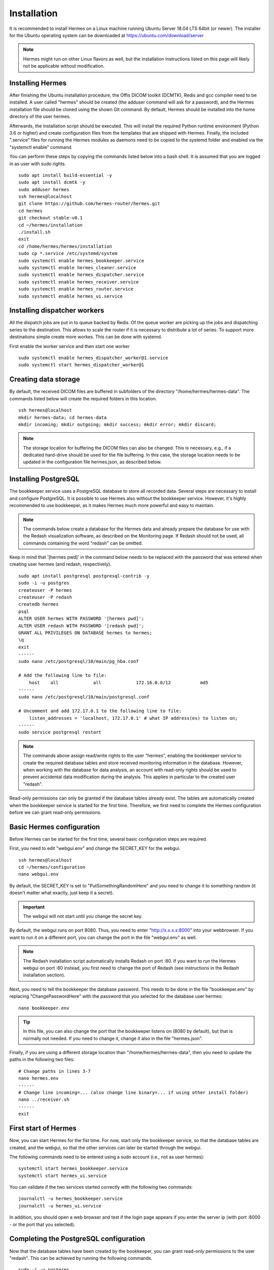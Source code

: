 Installation
============

It is recommended to install Hermes on a Linux machine running Ubuntu Server 18.04 LTS 64bit (or newer). The installer for the Ubuntu operating system can be downloaded at https://ubuntu.com/download/server

.. note:: Hermes might run on other Linux flavors as well, but the installation instructions listed on this page will likely not be applicable without modification.

Installing Hermes
-----------------

After finishing the Ubuntu installation procedure, the Offis DICOM toolkit (DCMTK), Redis and gcc compiler need to be installed. A user called "hermes" should be created (the adduser command will ask for a password), and the Hermes installation file should be cloned using the shown Git command. By default, Hermes should be installed into the home directory of the user hermes. 

Afterwards, the installation script should be executed. This will install the required Python runtime environment (Python 3.6 or higher) and create configuration files from the templates that are shipped with Hermes. Finally, the included ".service" files for running the Hermes modules as daemons need to be copied to the systemd folder and enabled via the "systemctl enable" command.

You can perform these steps by copying the commands listed below into a bash shell. It is assumed that you are logged in as user with sudo rights.

::

    sudo apt install build-essential -y
    sudo apt install dcmtk -y
    sudo adduser hermes
    ssh hermes@localhost
    git clone https://github.com/hermes-router/hermes.git
    cd hermes
    git checkout stable-v0.1  
    cd ~/hermes/installation
    ./install.sh
    exit
    cd /home/hermes/hermes/installation
    sudo cp *.service /etc/systemd/system
    sudo systemctl enable hermes_bookkeeper.service
    sudo systemctl enable hermes_cleaner.service
    sudo systemctl enable hermes_dispatcher.service
    sudo systemctl enable hermes_receiver.service
    sudo systemctl enable hermes_router.service
    sudo systemctl enable hermes_ui.service


Installing dispatcher workers
-----------------
All the dispatch jobs are put in to queue backed by Redis. Of the queue worker are picking up the jobs and dispatching series to the destination.
This allows to scale the router if it is necessary to distribute a lot of series. To support more destinations simple create more workes. This can be done 
with systemd.

First enable the worker service and then start one worker

::

    sudo systemctl enable hermes_dispatcher_worker@1.service
    sudo systemctl start hermes_dispatcher_worker@1


Creating data storage
---------------------

By default, the received DICOM files are buffered in subfolders of the directory "/home/hermes/hermes-data". The commands listed below will create the required folders in this location.

::

    ssh hermes@localhost
    mkdir hermes-data; cd hermes-data
    mkdir incoming; mkdir outgoing; mkdir success; mkdir error; mkdir discard;

.. note:: The storage location for buffering the DICOM files can also be changed. This is necessary, e.g., if a dedicated hard-drive should be used for the file buffering. In this case, the storage location needs to be updated in the configuration file hermes.json, as described below.


Installing PostgreSQL
---------------------

The bookkeeper service uses a PostgreSQL database to store all recorded data. Several steps are necessary to install and configure PostgreSQL. It is possible to use Hermes also without the bookkeeper service. However, it's highly recommended to use bookkeeper, as it makes Hermes much more powerful and easy to maintain. 

.. note:: The commands below create a database for the Hermes data and already prepare the database for use with the Redash visualization software, as described on the Monitoring page. If Redash should not be used, all commands containing the word "redash" can be omitted. 

Keep in mind that '[hermes pwd]' in the command below needs to be replaced with the password that was entered when creating user hermes (and redash, respectively).

::

    sudo apt install postgresql postgresql-contrib -y
    sudo -i -u postgres
    createuser -P hermes
    createuser -P redash
    createdb hermes
    psql
    ALTER USER hermes WITH PASSWORD '[hermes pwd]';
    ALTER USER redash WITH PASSWORD '[redash pwd]';
    GRANT ALL PRIVILEGES ON DATABASE hermes to hermes;
    \q
    exit
    ------
    sudo nano /etc/postgresql/10/main/pg_hba.conf

    # Add the following line to file:
        host    all             all             172.16.0.0/12           md5
    ------
    sudo nano /etc/postgresql/10/main/postgresql.conf

    # Uncomment and add 172.17.0.1 to the following line to file:
        listen_addresses = 'localhost, 172.17.0.1' # what IP address(es) to listen on;
    ------
    sudo service postgresql restart


.. note:: The commands above assign read/write rights to the user "hermes", enabling the bookkeeper service to create the required database tables and store received monitoring information in the database. However, when working with the database for data analysis, an account with read-only rights should be used to prevent accidental data modification during the analysis. This applies in particular to the created user "redash".

Read-only permissions can only be granted if the database tables already exist. The tables are automatically created when the bookkeeper service is started for the first time. Therefore, we first need to complete the Hermes configuration before we can grant read-only permissions.


Basic Hermes configuration
--------------------------

Before Hermes can be started for the first time, several basic configuration steps are required.

First, you need to edit "webgui.env" and change the SECRET_KEY for the webgui. 

::

    ssh hermes@localhost
    cd ~/hermes/configuration
    nano webgui.env

By default, the SECRET_KEY is set to "PutSomethingRandomHere" and you need to change it to something random (it doesn't matter what exactly, just keep it a secret).

.. important:: The webgui will not start until you change the secret key.

By default, the webgui runs on port 8080. Thus, you need to enter "http://x.x.x.x:8000" into your webbrowser. If you want to run it on a different port, you can change the port in the file "webgui.env" as well.

.. note:: The Redash installation script automatically installs Redash on port :80. If you want to run the Hermes webgui on port :80 instead, you first need to change the port of Redash (see instructions in the Redash installation section).

Next, you need to tell the bookkeeper the database password. This needs to be done in the file "bookkeeper.env" by replacing "ChangePasswordHere" with the password that you selected for the database user hermes:

::

    nano bookkeeper.env

.. tip:: In this file, you can also change the port that the bookkeeper listens on (8080 by default), but that is normally not needed. If you need to change it, change it also in the file "hermes.json".

Finally, if you are using a different storage location than "/home/hermes/hermes-data", then you need to update the paths in the following two files:

::

    # Change paths in lines 3-7
    nano hermes.env
    ------
    # Change line incoming=... (also change line binary=... if using other install folder)
    nano ../receiver.sh
    ------
    exit


First start of Hermes
---------------------

Now, you can start Hermes for the fist time. For now, start only the bookkeeper service, so that the database tables are created, and the webgui, so that the other services can later be started through the webgui.

The following commands need to be entered using a sudo account (i.e., not as user hermes):

::

    systemctl start hermes_bookkeeper.service
    systemctl start hermes_ui.service

You can validate if the two services started correctly with the following two commands:

::

    journalctl -u hermes_bookkeeper.service
    journalctl -u hermes_ui.service

In addition, you should open a web browser and test if the login page appears if you enter the server ip (with port :8000 - or the port that you selected).


Completing the PostgreSQL configuration
---------------------------------------

Now that the database tables have been created by the bookkeeper, you can grant read-only permissions to the user "redash". This can be achieved by running the following commands. 

::

    sudo -i -u postgres
    psql
    \c hermes
    GRANT CONNECT ON DATABASE hermes TO redash;
    GRANT USAGE ON SCHEMA public TO redash;
    GRANT SELECT ON ALL TABLES IN SCHEMA public TO redash;
    ALTER DEFAULT PRIVILEGES IN SCHEMA public GRANT SELECT ON TABLES TO redash;
    \q
    exit

.. important:: These commands need to be rerun whenever the database tables have been dropped (e.g., when clearing the database).


Installing Redash
-----------------

Redash is a powerful open-source web application for analyzing and visualizing data stored in SQL databases, like the data collected by the bookkeeper service. Instead of integrating limited analysis functions into Hermes' own webgui, we decided to utilize Redash instead, which provides much greater flexibility. You can learn more about Redash at http://redash.io

Redash provides a convenient installation script that uses Docker for the Redash deployment. It is highly recommended to use this script, unless you are very familiar with Redash. 

::

    wget https://raw.githubusercontent.com/getredash/setup/master/setup.sh
    chmod 700 setup.sh
    sudo ./setup.sh

Open the Redash configuration page in a web browser

::

    http://[server ip]/setup

After setting up your Redash administrator password, click the top-right configuration icon and select "New Data Source". Select a PostgreSQL database and enter the following connection settings

::

    Type: Postgres
    Name: Hermes
    Host: 172.17.0.1
    Port: 5432
    User: redash
    Password: [as selected above]
    Database Name: hermes

Afterwards, click "Save" and validate the database connection by clicking the button "Test Connection". If you see a green "Success" notification on the bottom-right, everything works.

.. tip:: If you want to run Redash on a different port than :80 (e.g., webgui on :80 and redash on :81), then you need to edit the file "/opt/redash/docker-compose.yml" and change the value "80:80" in the nginx section to, e.g., "81:80". Afterwards, you need to restart the  nginx container.


Congratulations
---------------

If you have made it to here, then you have mastered the installation of Hermes. Everything that follows from here will be much easier.
